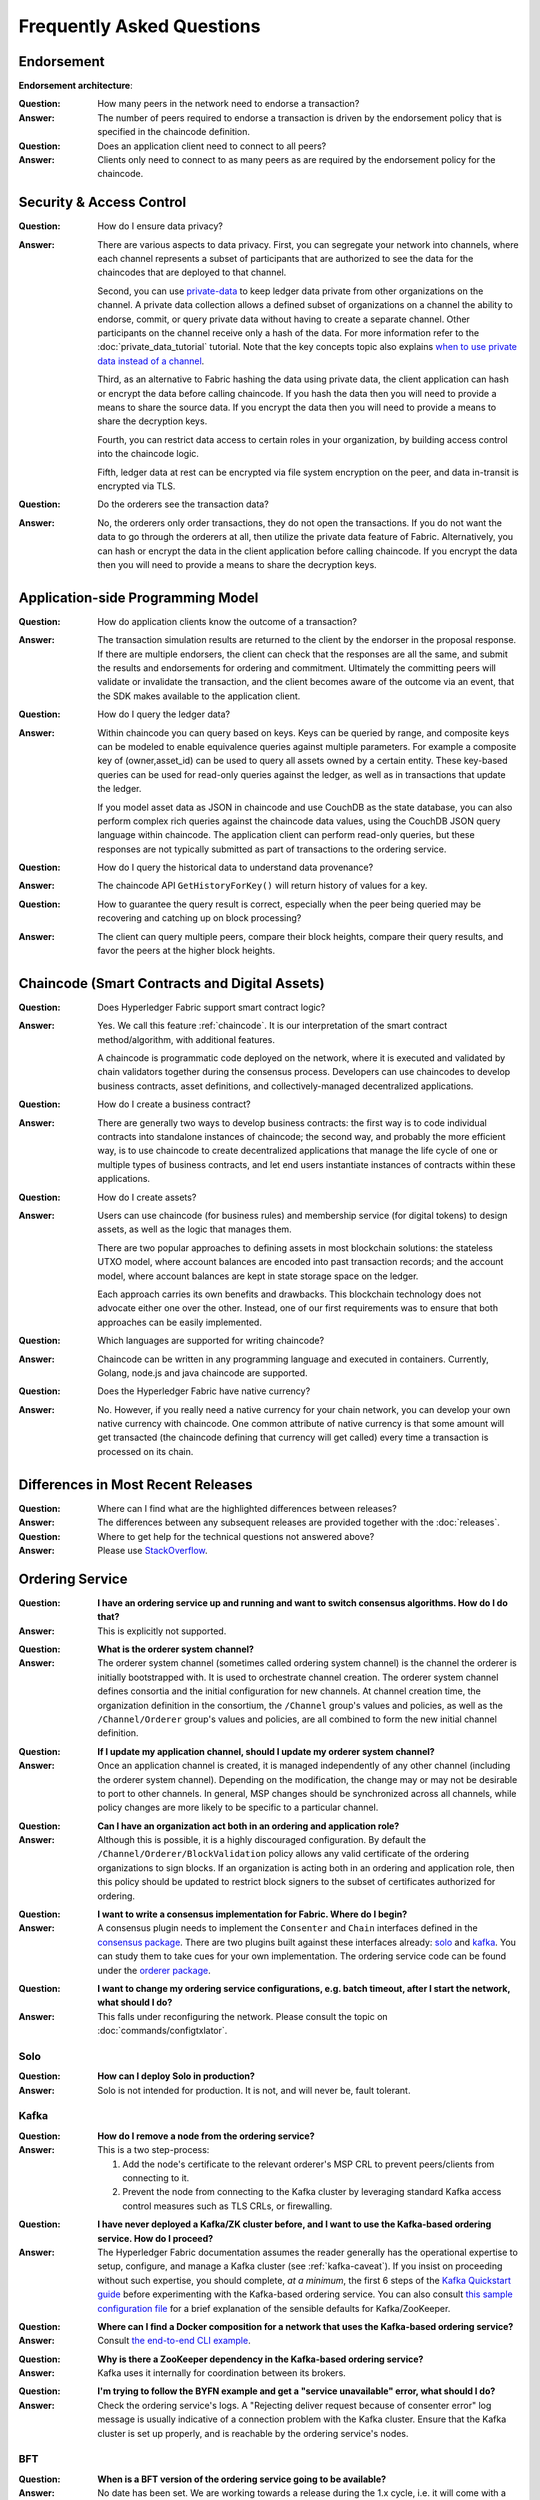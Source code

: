 Frequently Asked Questions
==========================

Endorsement
-----------

**Endorsement architecture**:

:Question:
  How many peers in the network need to endorse a transaction?

:Answer:
  The number of peers required to endorse a transaction is driven by the
  endorsement policy that is specified in the chaincode definition.

:Question:
  Does an application client need to connect to all peers?

:Answer:
  Clients only need to connect to as many peers as are required by the
  endorsement policy for the chaincode.

Security & Access Control
-------------------------

:Question:
  How do I ensure data privacy?

:Answer:
  There are various aspects to data privacy. First, you can segregate your
  network into channels, where each channel represents a subset of participants
  that are authorized to see the data for the chaincodes that are deployed to
  that channel.

  Second, you can use `private-data <private-data/private-data.html>`_ to keep ledger data private from
  other organizations on the channel. A private data collection allows a
  defined subset of organizations on a channel the ability to endorse, commit,
  or query private data without having to create a separate channel.
  Other participants on the channel receive only a hash of the data.
  For more information refer to the :doc:`private_data_tutorial` tutorial.
  Note that the key concepts topic also explains `when to use private data instead of a channel <private-data/private-data.html#when-to-use-a-collection-within-a-channel-vs-a-separate-channel>`_.

  Third, as an alternative to Fabric hashing the data using private data,
  the client application can hash or encrypt the data before calling
  chaincode. If you hash the data then you will need to provide a means to
  share the source data. If you encrypt the data then you will need to provide
  a means to share the decryption keys.

  Fourth, you can restrict data access to certain roles in your organization, by
  building access control into the chaincode logic.

  Fifth, ledger data at rest can be encrypted via file system encryption on the
  peer, and data in-transit is encrypted via TLS.

:Question:
  Do the orderers see the transaction data?

:Answer:
  No, the orderers only order transactions, they do not open the transactions.
  If you do not want the data to go through the orderers at all, then utilize
  the private data feature of Fabric.  Alternatively, you can hash or encrypt
  the data in the client application before calling chaincode. If you encrypt
  the data then you will need to provide a means to share the decryption keys.

Application-side Programming Model
----------------------------------

:Question:
  How do application clients know the outcome of a transaction?

:Answer:
  The transaction simulation results are returned to the client by the
  endorser in the proposal response.  If there are multiple endorsers, the
  client can check that the responses are all the same, and submit the results
  and endorsements for ordering and commitment. Ultimately the committing peers
  will validate or invalidate the transaction, and the client becomes
  aware of the outcome via an event, that the SDK makes available to the
  application client.

:Question:
  How do I query the ledger data?

:Answer:
  Within chaincode you can query based on keys. Keys can be queried by range,
  and composite keys can be modeled to enable equivalence queries against
  multiple parameters. For example a composite key of (owner,asset_id) can be
  used to query all assets owned by a certain entity. These key-based queries
  can be used for read-only queries against the ledger, as well as in
  transactions that update the ledger.

  If you model asset data as JSON in chaincode and use CouchDB as the state
  database, you can also perform complex rich queries against the chaincode
  data values, using the CouchDB JSON query language within chaincode. The
  application client can perform read-only queries, but these responses are
  not typically submitted as part of transactions to the ordering service.

:Question:
  How do I query the historical data to understand data provenance?

:Answer:
  The chaincode API ``GetHistoryForKey()`` will return history of
  values for a key.

:Question:
  How to guarantee the query result is correct, especially when the peer being
  queried may be recovering and catching up on block processing?

:Answer:
  The client can query multiple peers, compare their block heights, compare
  their query results, and favor the peers at the higher block heights.

Chaincode (Smart Contracts and Digital Assets)
----------------------------------------------

:Question:
  Does Hyperledger Fabric support smart contract logic?

:Answer:
  Yes. We call this feature :ref:`chaincode`. It is our interpretation of the
  smart contract method/algorithm, with additional features.

  A chaincode is programmatic code deployed on the network, where it is
  executed and validated by chain validators together during the consensus
  process. Developers can use chaincodes to develop business contracts,
  asset definitions, and collectively-managed decentralized applications.

:Question:
  How do I create a business contract?

:Answer:
  There are generally two ways to develop business contracts: the first way is
  to code individual contracts into standalone instances of chaincode; the
  second way, and probably the more efficient way, is to use chaincode to
  create decentralized applications that manage the life cycle of one or
  multiple types of business contracts, and let end users instantiate
  instances of contracts within these applications.

:Question:
  How do I create assets?

:Answer:
  Users can use chaincode (for business rules) and membership service (for
  digital tokens) to design assets, as well as the logic that manages them.

  There are two popular approaches to defining assets in most blockchain
  solutions: the stateless UTXO model, where account balances are encoded
  into past transaction records; and the account model, where account
  balances are kept in state storage space on the ledger.

  Each approach carries its own benefits and drawbacks. This blockchain
  technology does not advocate either one over the other. Instead, one of our
  first requirements was to ensure that both approaches can be easily
  implemented.

:Question:
  Which languages are supported for writing chaincode?

:Answer:
  Chaincode can be written in any programming language and executed in
  containers. Currently, Golang, node.js and java chaincode are supported.

:Question:
  Does the Hyperledger Fabric have native currency?

:Answer:
  No. However, if you really need a native currency for your chain network,
  you can develop your own native currency with chaincode. One common attribute
  of native currency is that some amount will get transacted (the chaincode
  defining that currency will get called) every time a transaction is processed
  on its chain.

Differences in Most Recent Releases
-----------------------------------

:Question:
  Where can I find what  are the highlighted differences between releases?

:Answer:
  The differences between any subsequent releases are provided together with
  the :doc:`releases`.

:Question:
  Where to get help for the technical questions not answered above?

:Answer:
  Please use `StackOverflow <https://stackoverflow.com/questions/tagged/hyperledger>`__.

Ordering Service
----------------

:Question:
  **I have an ordering service up and running and want to switch consensus
  algorithms. How do I do that?**

:Answer:
  This is explicitly not supported.

..

:Question:
  **What is the orderer system channel?**

:Answer:
  The orderer system channel (sometimes called ordering system channel) is the
  channel the orderer is initially bootstrapped with. It is used to orchestrate
  channel creation. The orderer system channel defines consortia and the initial
  configuration for new channels. At channel creation time, the organization
  definition in the consortium, the ``/Channel`` group's values and policies, as
  well as the ``/Channel/Orderer`` group's values and policies, are all combined
  to form the new initial channel definition.

..

:Question:
  **If I update my application channel, should I update my orderer system
  channel?**

:Answer:
  Once an application channel is created, it is managed independently of any
  other channel (including the orderer system channel). Depending on the
  modification, the change may or may not be desirable to port to other
  channels. In general, MSP changes should be synchronized across all channels,
  while policy changes are more likely to be specific to a particular channel.

..

:Question:
  **Can I have an organization act both in an ordering and application role?**

:Answer:
  Although this is possible, it is a highly discouraged configuration. By
  default the ``/Channel/Orderer/BlockValidation`` policy allows any valid
  certificate of the ordering organizations to sign blocks. If an organization
  is acting both in an ordering and application role, then this policy should be
  updated to restrict block signers to the subset of certificates authorized for
  ordering.

..

:Question:
  **I want to write a consensus implementation for Fabric. Where do I begin?**

:Answer:
  A consensus plugin needs to implement the ``Consenter`` and ``Chain``
  interfaces defined in the `consensus package`_. There are two plugins built
  against these interfaces already: solo_ and kafka_. You can study them to take
  cues for your own implementation. The ordering service code can be found under
  the `orderer package`_.

.. _consensus package: https://github.com/hyperledger/fabric/blob/master/orderer/consensus/consensus.go
.. _solo: https://github.com/hyperledger/fabric/tree/master/orderer/consensus/solo
.. _kafka: https://github.com/hyperledger/fabric/tree/master/orderer/consensus/kafka
.. _orderer package: https://github.com/hyperledger/fabric/tree/master/orderer

..

:Question:
  **I want to change my ordering service configurations, e.g. batch timeout,
  after I start the network, what should I do?**

:Answer:
  This falls under reconfiguring the network. Please consult the topic on
  :doc:`commands/configtxlator`.

Solo
~~~~

:Question:
  **How can I deploy Solo in production?**

:Answer:
  Solo is not intended for production.  It is not, and will never be, fault
  tolerant.

Kafka
~~~~~

:Question:
  **How do I remove a node from the ordering service?**

:Answer:
  This is a two step-process:

  1. Add the node's certificate to the relevant orderer's MSP CRL to prevent peers/clients from connecting to it.
  2. Prevent the node from connecting to the Kafka cluster by leveraging standard Kafka access control measures such as TLS CRLs, or firewalling.

..

:Question:
  **I have never deployed a Kafka/ZK cluster before, and I want to use the
  Kafka-based ordering service. How do I proceed?**

:Answer:
  The Hyperledger Fabric documentation assumes the reader generally has the
  operational expertise to setup, configure, and manage a Kafka cluster
  (see :ref:`kafka-caveat`). If you insist on proceeding without such expertise,
  you should complete, *at a minimum*, the first 6 steps of the
  `Kafka Quickstart guide`_ before experimenting with the Kafka-based ordering
  service. You can also consult `this sample configuration file`_ for a brief
  explanation of the sensible defaults for Kafka/ZooKeeper.

.. _Kafka Quickstart guide: https://kafka.apache.org/quickstart
.. _this sample configuration file: https://github.com/hyperledger/fabric/blob/release-1.1/bddtests/dc-orderer-kafka.yml

..

:Question:
  **Where can I find a Docker composition for a network that uses the
  Kafka-based ordering service?**

:Answer:
  Consult `the end-to-end CLI example`_.

.. _the end-to-end CLI example: https://github.com/hyperledger/fabric/blob/release-1.3/examples/e2e_cli/docker-compose-e2e.yaml

..

:Question:
  **Why is there a ZooKeeper dependency in the Kafka-based ordering service?**

:Answer:
  Kafka uses it internally for coordination between its brokers.

..

:Question:
  **I'm trying to follow the BYFN example and get a "service unavailable" error,
  what should I do?**

:Answer:
  Check the ordering service's logs. A "Rejecting deliver request because of
  consenter error" log message is usually indicative of a connection problem
  with the Kafka cluster. Ensure that the Kafka cluster is set up properly, and
  is reachable by the ordering service's nodes.

BFT
~~~

:Question:
  **When is a BFT version of the ordering service going to be available?**

:Answer:
  No date has been set. We are working towards a release during the 1.x cycle,
  i.e. it will come with a minor version upgrade in Fabric. Track FAB-33_ for
  updates.

.. _FAB-33: https://jira.hyperledger.org/browse/FAB-33

.. Licensed under Creative Commons Attribution 4.0 International License
   https://creativecommons.org/licenses/by/4.0/
